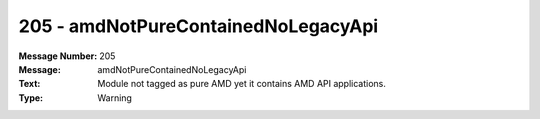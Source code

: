 .. _build/messages/205:

========================================================================================
205 - amdNotPureContainedNoLegacyApi
========================================================================================

:Message Number: 205
:Message: amdNotPureContainedNoLegacyApi
:Text: Module not tagged as pure AMD yet it contains AMD API applications.
:Type: Warning

